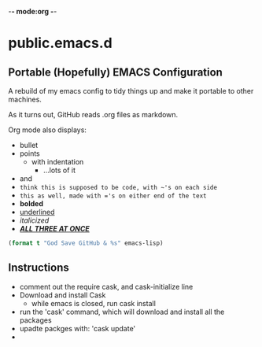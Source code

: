 -*- mode:org -*-

* public.emacs.d

** Portable (Hopefully) EMACS Configuration

  A rebuild of my emacs config to tidy things up and make it portable to other
  machines.

  As it turns out, GitHub reads .org files as markdown.
  
  Org mode also displays:
  - bullet
  - points
    + with indentation
      * ...lots of it
  - and
  - ~think this is supposed to be code, with ~'s on each side~
  - =this as well, made with ='s on either end of the text=
  - *bolded*
  - _underlined_
  - /italicized/
  - _/*ALL THREE AT ONCE*/_

#+BEGIN_SRC emacs-lisp 
(format t "God Save GitHub & %s" emacs-lisp)
#+END_SRC

** Instructions

  - comment out the require cask, and cask-initialize line
  - Download and install Cask
    + while emacs is closed, run cask install
  - run the 'cask' command, which will download and install all the packages
  - upadte packges with: 'cask update'
  - 
